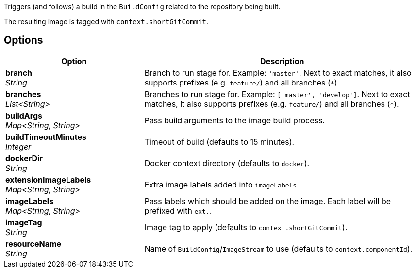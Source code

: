 // Document generated by render-adoc.go from odsComponentStageBuildOpenShiftImage.adoc.tmpl; DO NOT EDIT.

Triggers (and follows) a build in the `BuildConfig` related to the repository
being built.

The resulting image is tagged with `context.shortGitCommit`.

== Options

[cols="1,2"]
|===
| Option | Description


| *branch* +
_String_
|Branch to run stage for.
 Example: `'master'`.
 Next to exact matches, it also supports prefixes (e.g. `feature/`) and all branches (`*`).


| *branches* +
_List<String>_
|Branches to run stage for.
 Example: `['master', 'develop']`.
 Next to exact matches, it also supports prefixes (e.g. `feature/`) and all branches (`*`).


| *buildArgs* +
_Map<String,&nbsp;String>_
|Pass build arguments to the image build process.


| *buildTimeoutMinutes* +
_Integer_
|Timeout of build (defaults to 15 minutes).


| *dockerDir* +
_String_
|Docker context directory (defaults to `docker`).


| *extensionImageLabels* +
_Map<String,&nbsp;String>_
|Extra image labels added into `imageLabels`


| *imageLabels* +
_Map<String,&nbsp;String>_
|Pass labels which should be added on the image.
 Each label will be prefixed with `ext.`.


| *imageTag* +
_String_
|Image tag to apply (defaults to `context.shortGitCommit`).


| *resourceName* +
_String_
|Name of `BuildConfig`/`ImageStream` to use (defaults to `context.componentId`).

|===
